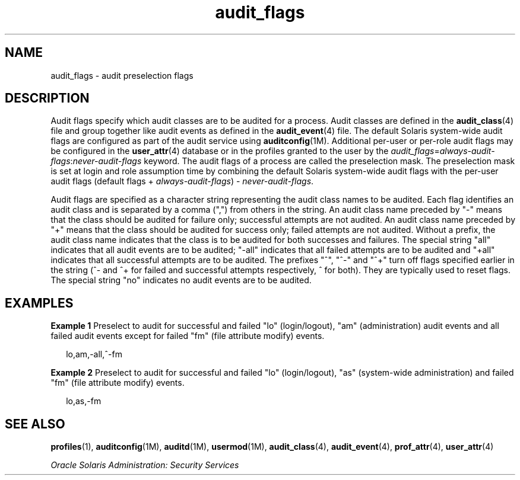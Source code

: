 '\" te
.\" Copyright (c) 2010, Oracle and/or its affiliates. All rights reserved.
.TH audit_flags 5 "22 Jun 2010" "SunOS 5.11" "Standards, Environments, and Macros"
.SH NAME
audit_flags \- audit preselection flags
.SH DESCRIPTION
.sp
.LP
Audit flags specify which audit classes are to be audited for a process. Audit classes are defined in the \fBaudit_class\fR(4) file and group together like audit events as defined in the \fBaudit_event\fR(4) file. The default Solaris system-wide audit flags are configured as part of the audit service using \fBauditconfig\fR(1M). Additional per-user or per-role audit flags may be configured in the \fBuser_attr\fR(4) database or in the profiles granted to the user by the \fIaudit_flags\fR=\fIalways-audit-flags\fR:\fInever-audit-flags\fR keyword. The audit flags of a process are called the preselection mask. The preselection mask is set at login and role assumption time by combining the default Solaris system-wide audit flags with the per-user audit flags (default flags + \fIalways-audit-flags\fR) - \fInever-audit-flags\fR.
.sp
.LP
Audit flags are specified as a character string representing the audit class names to be audited. Each flag identifies an audit class and is separated by a comma (",") from others in the string. An audit class name preceded by "-" means that the class should be audited for failure only; successful attempts are not audited. An audit class name preceded by "+" means that the class should be audited for success only; failed attempts are not audited. Without a prefix, the audit class name indicates that the class is to be audited for both successes and failures. The special string "all" indicates that all audit events are to be audited; "-all" indicates that all failed attempts are to be audited and "+all" indicates that all successful attempts are to be audited.  The prefixes "^", "^-" and "^+" turn off flags specified earlier in the string (^- and ^+ for failed and successful attempts respectively, ^ for both). They are typically used to reset flags. The special string "no" indicates no audit events are to be audited.
.SH EXAMPLES
.LP
\fBExample 1 \fRPreselect to audit for successful and failed "lo" (login/logout), "am" (administration) audit events and all failed audit events except for failed "fm" (file attribute modify) events.
.sp
.in +2
.nf
lo,am,-all,^-fm
.fi
.in -2
.sp

.LP
\fBExample 2 \fRPreselect to audit for successful and failed "lo" (login/logout), "as" (system-wide administration) and failed "fm" (file attribute modify) events.
.sp
.in +2
.nf
lo,as,-fm
.fi
.in -2
.sp

.SH SEE ALSO
.sp
.LP
\fBprofiles\fR(1), \fBauditconfig\fR(1M), \fBauditd\fR(1M), \fBusermod\fR(1M), \fBaudit_class\fR(4), \fBaudit_event\fR(4), \fBprof_attr\fR(4), \fBuser_attr\fR(4)
.sp
.LP
\fIOracle Solaris Administration: Security Services\fR

